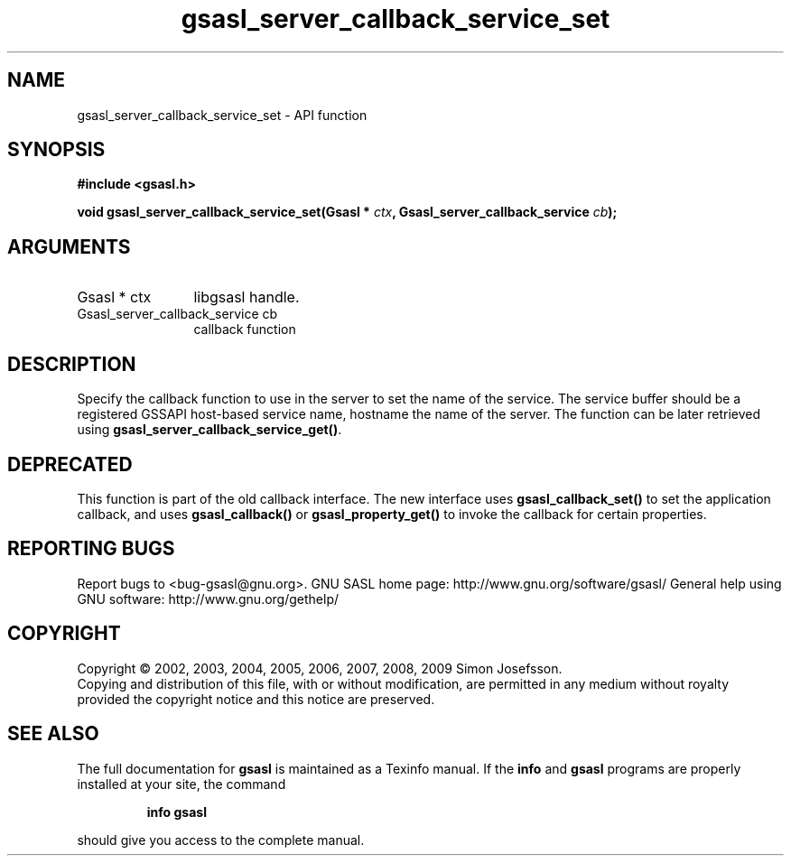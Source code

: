 .\" DO NOT MODIFY THIS FILE!  It was generated by gdoc.
.TH "gsasl_server_callback_service_set" 3 "1.4.4" "gsasl" "gsasl"
.SH NAME
gsasl_server_callback_service_set \- API function
.SH SYNOPSIS
.B #include <gsasl.h>
.sp
.BI "void gsasl_server_callback_service_set(Gsasl * " ctx ", Gsasl_server_callback_service " cb ");"
.SH ARGUMENTS
.IP "Gsasl * ctx" 12
libgsasl handle.
.IP "Gsasl_server_callback_service cb" 12
callback function
.SH "DESCRIPTION"
Specify the callback function to use in the server to set the name
of the service.  The service buffer should be a registered GSSAPI
host\-based service name, hostname the name of the server.  The
function can be later retrieved using
\fBgsasl_server_callback_service_get()\fP.
.SH "DEPRECATED"
This function is part of the old callback interface.
The new interface uses \fBgsasl_callback_set()\fP to set the application
callback, and uses \fBgsasl_callback()\fP or \fBgsasl_property_get()\fP to
invoke the callback for certain properties.
.SH "REPORTING BUGS"
Report bugs to <bug-gsasl@gnu.org>.
GNU SASL home page: http://www.gnu.org/software/gsasl/
General help using GNU software: http://www.gnu.org/gethelp/
.SH COPYRIGHT
Copyright \(co 2002, 2003, 2004, 2005, 2006, 2007, 2008, 2009 Simon Josefsson.
.br
Copying and distribution of this file, with or without modification,
are permitted in any medium without royalty provided the copyright
notice and this notice are preserved.
.SH "SEE ALSO"
The full documentation for
.B gsasl
is maintained as a Texinfo manual.  If the
.B info
and
.B gsasl
programs are properly installed at your site, the command
.IP
.B info gsasl
.PP
should give you access to the complete manual.
